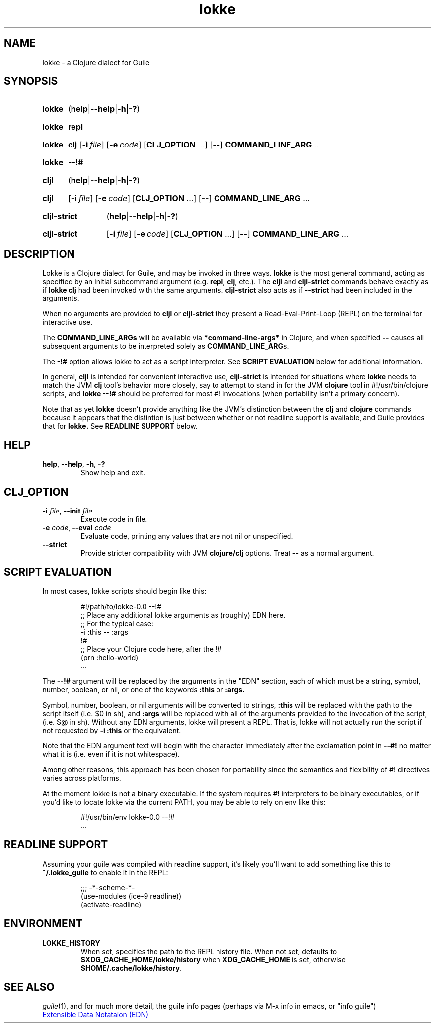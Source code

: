 .\" The macros used below are those described in groff_man(7)
.
.TH lokke 1 2020-04-11 "0.0.1"
.
.SH NAME
lokke \- a Clojure dialect for Guile
.
.SH SYNOPSIS
.SY lokke
.RB ( help | \-\-help | \-h | \-? )
.YS
.SY lokke
.B repl
.YS
.SY lokke
.B clj
.OP \-i file
.OP \-e code
.RB [ CLJ_OPTION
\&.\|.\|.\&]
.RB [ \-\- ]
.B COMMAND_LINE_ARG
\&.\|.\|.
.YS
.SY lokke
.B \-\-!#
.YS
.SY cljl
.RB ( help | \-\-help | \-h | \-? )
.YS
.SY cljl
.OP \-i file
.OP \-e code
.RB [ CLJ_OPTION
\&.\|.\|.\&]
.RB [ \-\- ]
.B COMMAND_LINE_ARG
\&.\|.\|.
.YS
.SY cljl-strict
.RB ( help | \-\-help | \-h | \-? )
.YS
.SY cljl-strict
.OP \-i file
.OP \-e code
.RB [ CLJ_OPTION
\&.\|.\|.\&]
.RB [ \-\- ]
.B COMMAND_LINE_ARG
\&.\|.\|.
.YS
.
.SH DESCRIPTION
Lokke is a Clojure dialect for Guile, and may be invoked in three
ways.
.B lokke
is the most general command, acting as specified by an initial
subcommand argument (e.g.
.BR repl ,
.BR clj ,
etc.).  The
.B cljl
and
.B cljl-strict
commands
behave exactly as if
.B lokke clj
had been invoked with the same arguments.
.B cljl-strict
also acts as if
.B --strict
had been included in the arguments.
.P
When no arguments are provided to
.B cljl
or
.B cljl-strict
they present a Read-Eval-Print-Loop (REPL) on the terminal for
interactive use.
.P
The
.BR COMMAND_LINE_ARGs
will be available via
.B *command-line-args*
in Clojure, and when specified
.B \-\-
causes all subsequent arguments to be interpreted solely as
.BR COMMAND_LINE_ARG s.
.P
The
.B \-!#
option allows lokke to act as a script interpreter.  See
.B SCRIPT EVALUATION
below for additional information.
.P
In general,
.B cljl
is intended for convenient interactive use,
.B cljl-strict
is intended for situations where
.B lokke
needs to match the JVM
.B clj
tool's behavior more closely, say to attempt to stand in for the JVM
.B clojure
tool in #!/usr/bin/clojure scripts, and
.B lokke --!#
should be preferred for most #! invocations (when portability isn't a
primary concern).
.P
Note that as yet
.B lokke
doesn't provide anything like the JVM's distinction between the
.B clj
and
.B clojure
commands because it appears that the distintion is just between
whether or not readline support is available, and Guile provides that
for
.B lokke.
See
.B READLINE SUPPORT
below.
.
.SH HELP
.TP
.BI help\fR,\ \fB\-\-help\fR,\ \fB\-h\fR,\ \fB\-?
Show help and exit.
.
.SH CLJ_OPTION
.TP
.BI \-i " file" \fR,\ \fB\-\-init " file"
Execute code in file.
.TP
.BI \-e " code" \fR,\ \fB\-\-eval " code"
Evaluate code, printing any values that are not nil or unspecified.
.TP
.B \-\-strict
Provide stricter compatibility with JVM
.B clojure/clj
options.  Treat
.B \-\-
as a normal argument.
.
.SH SCRIPT EVALUATION
In most cases, lokke scripts should begin like this:
.P
.RS
.EX
#!/path/to/lokke-0.0 --!#
;; Place any additional lokke arguments as (roughly) EDN here.
;; For the typical case:
-i :this -- :args
!#
;; Place your Clojure code here, after the !#
(prn :hello-world)
\&.\|.\|.\&
.EE
.RE
.P
The
.B \-\-!#
argument will be replaced by the arguments in the "EDN" section, each
of which must be a string, symbol, number, boolean, or nil, or one of
the keywords
.B :this
or
.B :args.
.P
Symbol, number, boolean, or nil arguments will be converted to
strings,
.B :this
will be replaced with the path to the script itself (i.e. $0 in sh),
and
.B :args
will be replaced with all of the arguments provided to the invocation
of the script, (i.e. $@ in sh).  Without any EDN arguments, lokke will
present a REPL.  That is, lokke will not actually run the script if
not requested by
.B -i :this
or the equivalent.
.P
Note that the EDN argument text will begin with the character
immediately after the exclamation point in
.B \-\-#!
no matter what it is (i.e. even if it is not whitespace).
.P
Among other reasons, this approach has been chosen for portability
since the semantics and flexibility of #! directives varies across
platforms.
.P
At the moment lokke is not a binary executable.  If the system
requires #! interpreters to be binary executables, or if you'd like to
locate lokke via the current PATH, you may be able to rely on env like
this:
.P
.RS
.EX
#!/usr/bin/env lokke-0.0 --!#
\&.\|.\|.\&
.EE
.RE
.
.SH READLINE SUPPORT
Assuming your guile was compiled with readline support, it's likely
you'll want to add something like this to
.B ~/.lokke_guile
to enable it in the REPL:
.P
.RS
.EX
;;; -*-scheme-*-
(use-modules (ice-9 readline))
(activate-readline)
.EE
.RE
.
.SH ENVIRONMENT
.TP
.B LOKKE_HISTORY
When set, specifies the path to the REPL history file.  When not set,
defaults to
.B $XDG_CACHE_HOME/lokke/history
when
.B XDG_CACHE_HOME
is set, otherwise
.BR $HOME/.cache/lokke/history .
.
.SH SEE ALSO
.
.IR guile (1),
and for much more detail, the guile info pages (perhaps via M-x info
in emacs, or "info guile")
.P
.UR https://github.com/edn-format/edn
Extensible Data Notataion (EDN)
.UE
.AUTHORS
